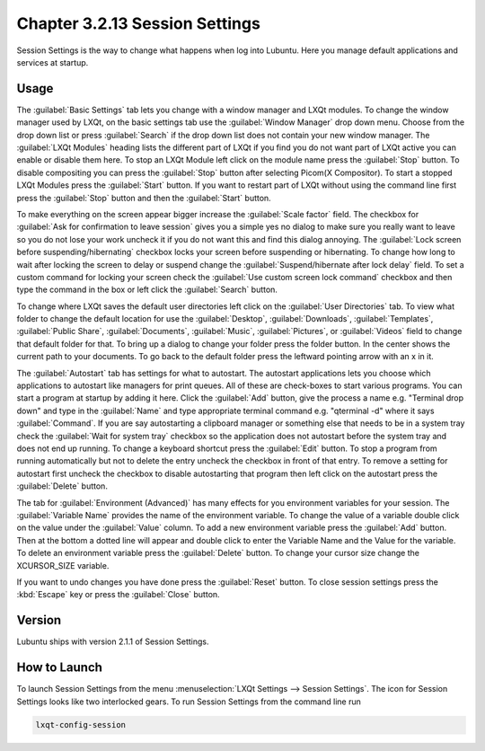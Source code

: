 Chapter 3.2.13 Session Settings
===============================

Session Settings is the way to change what happens when log into Lubuntu. Here you manage default applications and services at startup.

Usage
------

The :guilabel:`Basic Settings` tab lets you change with a window manager  and LXQt modules. To change the window manager used by LXQt, on the basic settings tab use the :guilabel:`Window Manager` drop down menu. Choose from the drop down list or press :guilabel:`Search` if the drop down list does not contain your new window manager. The :guilabel:`LXQt Modules` heading lists the different part of LXQt if you find you do not want part of LXQt active you can enable or disable them here. To stop an LXQt Module left click on the module name press the :guilabel:`Stop` button. To disable compositing you can press the :guilabel:`Stop` button after selecting Picom(X Compositor). To start a stopped LXQt Modules press the :guilabel:`Start` button. If you want to restart part of LXQt without using the command line first press the :guilabel:`Stop` button and then the :guilabel:`Start` button.

.. image:: sessionsettings-basic.png

To make everything on the screen appear bigger increase the :guilabel:`Scale factor` field. The checkbox for :guilabel:`Ask for confirmation to leave session` gives you a simple yes no dialog to make sure you really want to leave so you do not lose your work uncheck it if you do not want this and find this dialog annoying. The :guilabel:`Lock screen before suspending/hibernating` checkbox locks your screen before suspending or hibernating. To change how long to wait after locking the screen to delay or suspend change the :guilabel:`Suspend/hibernate after lock delay` field. To set a custom command for locking your screen check the :guilabel:`Use custom screen lock command` checkbox and then type the command in the box or left click the :guilabel:`Search` button.

To change where LXQt saves the default user directories left click on the :guilabel:`User Directories` tab. To view what folder to change the default location for use the :guilabel:`Desktop`, :guilabel:`Downloads`, :guilabel:`Templates`, :guilabel:`Public Share`, :guilabel:`Documents`, :guilabel:`Music`, :guilabel:`Pictures`, or :guilabel:`Videos` field to change that default folder for that. To bring up a dialog to change your folder press the folder button. In the center shows the current path to your documents. To go back to the default folder press the leftward pointing arrow with an x in it.

.. image:: user-directories-tab.png 

The :guilabel:`Autostart` tab has settings for what to autostart. The autostart applications lets you choose which applications to autostart like managers for print queues. All of these are check-boxes to start various programs. You can start a program at startup by adding it here. Click the :guilabel:`Add` button, give the process a name e.g. "Terminal drop down" and type in the :guilabel:`Name` and type appropriate terminal command e.g. "qterminal -d" where it says :guilabel:`Command`. If you are say autostarting a clipboard manager or something else that needs to be in a system tray check the :guilabel:`Wait for system tray` checkbox so the application does not autostart before the system tray and does not end up running. To change a keyboard shortcut press the :guilabel:`Edit` button. To stop a program from running automatically but not to delete the entry uncheck the checkbox in front of that entry. To remove a setting for autostart first uncheck the checkbox to disable autostarting that program then left click on the autostart press the :guilabel:`Delete` button. 

.. image:: session_settings.png

The tab for :guilabel:`Environment (Advanced)` has many effects for you environment variables for your session. The :guilabel:`Variable Name` provides the name of the environment variable. To change the value of a variable double click on the value under the :guilabel:`Value` column. To add a new environment variable press the :guilabel:`Add` button. Then at the bottom a dotted line will appear and double click to enter the Variable Name and the Value for the variable. To delete an environment variable press the :guilabel:`Delete` button. To change your cursor size change the XCURSOR_SIZE variable.

.. image:: lxqt-session-advanced.png

If you want to undo changes you have done press the :guilabel:`Reset` button. To close session settings press the :kbd:`Escape` key or press the :guilabel:`Close` button.

Version
-------
Lubuntu ships with version 2.1.1 of Session Settings. 

How to Launch
-------------
To launch Session Settings from the menu :menuselection:`LXQt Settings --> Session Settings`. The icon for Session Settings looks like two interlocked gears. To run Session Settings from the command line run 

.. code:: 

   lxqt-config-session 

